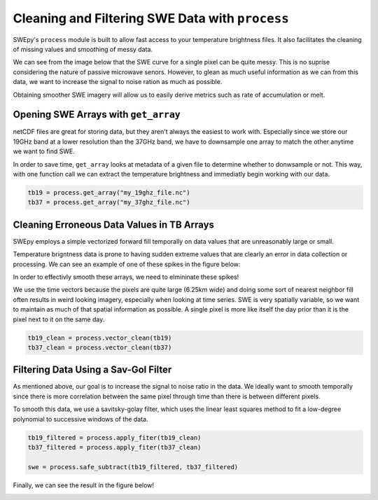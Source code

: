 Cleaning and Filtering SWE Data with ``process``
================================================

SWEpy's ``process`` module is built to allow fast access to your temperature brightness files.
It also facilitates the cleaning of missing values and smoothing of messy data. 

We can see from the image below that the SWE curve for a single pixel can be quite messy. This 
is no suprise considering the nature of passive microwave senors. However, to glean as much useful
information as we can from this data, we want to increase the signal to noise ration as much as possible.

.. image:: un_smooth_swe.png

Obtaining smoother SWE imagery will allow us to easily derive metrics such as rate of accumulation or melt.

Opening SWE Arrays with ``get_array``
-------------------------------------

netCDF files are great for storing data, but they aren't always the easiest to work with. Especially 
since we store our 19GHz band at a lower resolution than the 37GHz band, we have to downsample one array 
to match the other anytime we want to find SWE. 

In order to save time, ``get_array`` looks at metadata of a given file to determine whether to donwsample or not.
This way, with one function call we can extract the temperature brightness and immediatly begin working with our data.

.. code-block:: python 

    tb19 = process.get_array("my_19ghz_file.nc")
    tb37 = process.get_array("my_37ghz_file.nc")


Cleaning Erroneous Data Values in TB Arrays
-------------------------------------------

SWEpy employs a simple vectorized forward fill temporally on data values that are unreasonably large or small. 

Temperature brigntness data is prone to having sudden extreme values that are clearly an error in data collection or processing.
We can see an example of one of these spikes in the figure below:

.. image:: spikes_in_swe.png

In order to effectivly smooth these arrays, we need to elmininate these spikes!

We use the time vectors because the pixels are quite large (6.25km wide) and doing some sort of nearest neighbor fill
often results in weird looking imagery, especially when looking at time series. SWE is very spatially variable, so we
want to maintain as much of that spatial information as possible. A single pixel is more like itself the day prior than
it is the pixel next to it on the same day. 

.. code-block:: python

    tb19_clean = process.vector_clean(tb19)
    tb37_clean = process.vector_clean(tb37)


Filtering Data Using a Sav-Gol Filter
-------------------------------------

As mentioned above, our goal is to increase the signal to noise ratio in the data. We ideally want to smooth temporally 
since there is more correlation between the same pixel through time than there is between different pixels. 

To smooth this data, we use a savitsky-golay filter, which uses the linear least squares method to fit a low-degree polynomial 
to successive windows of the data. 

.. code-block:: python

    tb19_filtered = process.apply_fiter(tb19_clean)
    tb37_filtered = process.apply_fiter(tb37_clean)

    swe = process.safe_subtract(tb19_filtered, tb37_filtered)

Finally, we can see the result in the figure below!

.. image:: smoothing.png